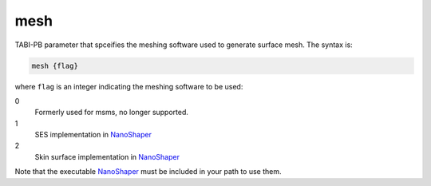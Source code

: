 .. _mesh:

mesh
====

TABI-PB parameter that spceifies the meshing software used to generate surface mesh.
The syntax is:

.. code-block:: bash

   mesh {flag}

where ``flag`` is an integer indicating the meshing software to be used:

.. _NanoShaper: https://www.electrostaticszone.eu/downloads

0
  Formerly used for msms, no longer supported.
1
  SES implementation in NanoShaper_
2
  Skin surface implementation in NanoShaper_

Note that the executable NanoShaper_ must be included in your path to use them.

.. todo::

   The integer flag values for ``mesh`` should be replaced by human-readable strings.
   Documented in https://github.com/Electrostatics/apbs/issues/496
   
